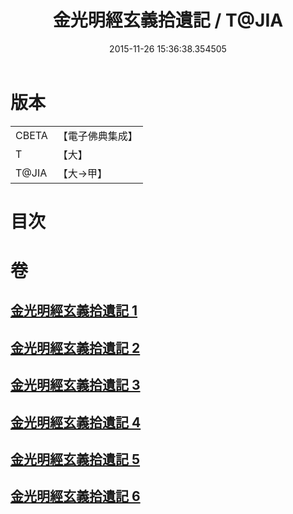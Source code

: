 #+TITLE: 金光明經玄義拾遺記 / T@JIA
#+DATE: 2015-11-26 15:36:38.354505
* 版本
 |     CBETA|【電子佛典集成】|
 |         T|【大】     |
 |     T@JIA|【大→甲】   |

* 目次
* 卷
** [[file:KR6i0305_001.txt][金光明經玄義拾遺記 1]]
** [[file:KR6i0305_002.txt][金光明經玄義拾遺記 2]]
** [[file:KR6i0305_003.txt][金光明經玄義拾遺記 3]]
** [[file:KR6i0305_004.txt][金光明經玄義拾遺記 4]]
** [[file:KR6i0305_005.txt][金光明經玄義拾遺記 5]]
** [[file:KR6i0305_006.txt][金光明經玄義拾遺記 6]]
